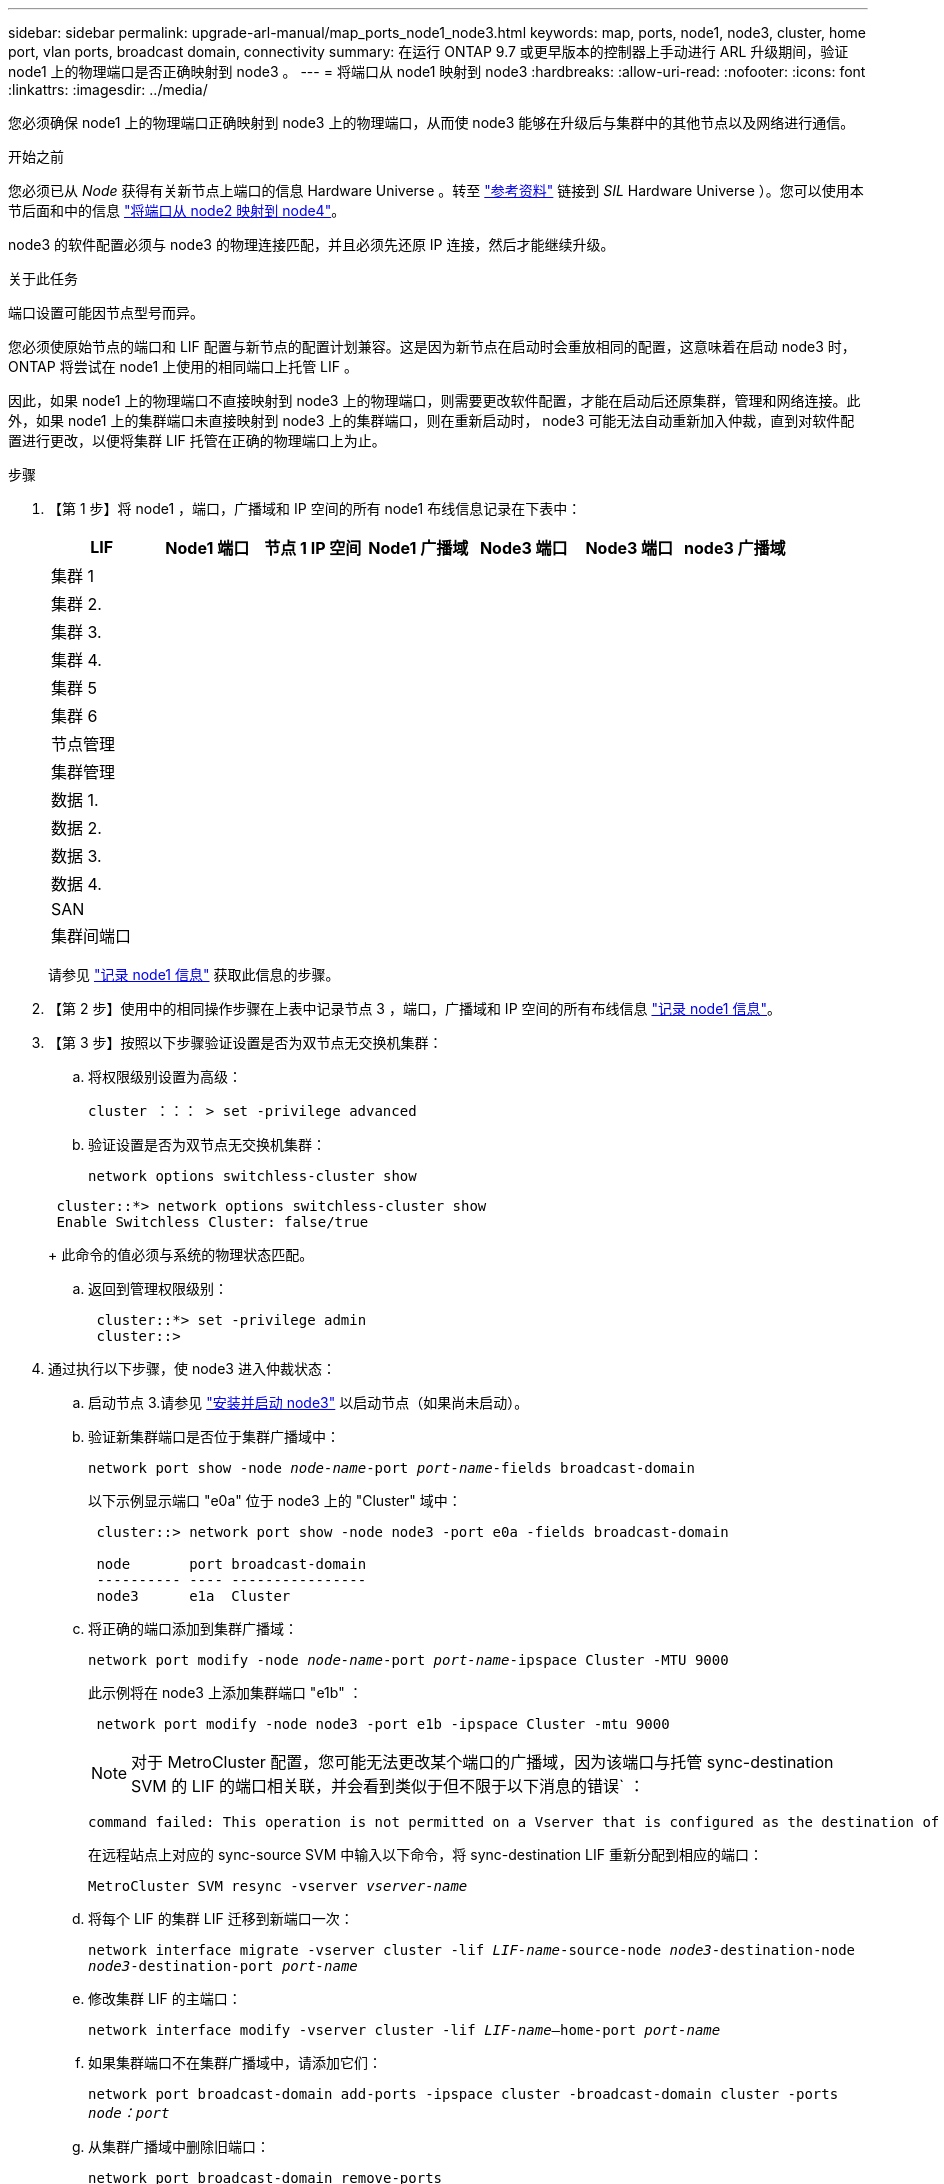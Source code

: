 ---
sidebar: sidebar 
permalink: upgrade-arl-manual/map_ports_node1_node3.html 
keywords: map, ports, node1, node3, cluster, home port, vlan ports, broadcast domain, connectivity 
summary: 在运行 ONTAP 9.7 或更早版本的控制器上手动进行 ARL 升级期间，验证 node1 上的物理端口是否正确映射到 node3 。 
---
= 将端口从 node1 映射到 node3
:hardbreaks:
:allow-uri-read: 
:nofooter: 
:icons: font
:linkattrs: 
:imagesdir: ../media/


[role="lead"]
您必须确保 node1 上的物理端口正确映射到 node3 上的物理端口，从而使 node3 能够在升级后与集群中的其他节点以及网络进行通信。

.开始之前
您必须已从 _Node_ 获得有关新节点上端口的信息 Hardware Universe 。转至 link:other_references.html["参考资料"] 链接到 _SIL_ Hardware Universe ）。您可以使用本节后面和中的信息 link:map_ports_node2_node4.html["将端口从 node2 映射到 node4"]。

node3 的软件配置必须与 node3 的物理连接匹配，并且必须先还原 IP 连接，然后才能继续升级。

.关于此任务
端口设置可能因节点型号而异。

您必须使原始节点的端口和 LIF 配置与新节点的配置计划兼容。这是因为新节点在启动时会重放相同的配置，这意味着在启动 node3 时， ONTAP 将尝试在 node1 上使用的相同端口上托管 LIF 。

因此，如果 node1 上的物理端口不直接映射到 node3 上的物理端口，则需要更改软件配置，才能在启动后还原集群，管理和网络连接。此外，如果 node1 上的集群端口未直接映射到 node3 上的集群端口，则在重新启动时， node3 可能无法自动重新加入仲裁，直到对软件配置进行更改，以便将集群 LIF 托管在正确的物理端口上为止。

.步骤
. 【第 1 步】将 node1 ，端口，广播域和 IP 空间的所有 node1 布线信息记录在下表中：
+
[cols=""35"]
|===
| LIF | Node1 端口 | 节点 1 IP 空间 | Node1 广播域 | Node3 端口 | Node3 端口 | node3 广播域 


| 集群 1 |  |  |  |  |  |  


| 集群 2. |  |  |  |  |  |  


| 集群 3. |  |  |  |  |  |  


| 集群 4. |  |  |  |  |  |  


| 集群 5 |  |  |  |  |  |  


| 集群 6 |  |  |  |  |  |  


| 节点管理 |  |  |  |  |  |  


| 集群管理 |  |  |  |  |  |  


| 数据 1. |  |  |  |  |  |  


| 数据 2. |  |  |  |  |  |  


| 数据 3. |  |  |  |  |  |  


| 数据 4. |  |  |  |  |  |  


| SAN |  |  |  |  |  |  


| 集群间端口 |  |  |  |  |  |  
|===
+
请参见 link:record_node1_information.html["记录 node1 信息"] 获取此信息的步骤。

. 【第 2 步】使用中的相同操作步骤在上表中记录节点 3 ，端口，广播域和 IP 空间的所有布线信息 link:record_node1_information.html["记录 node1 信息"]。
. 【第 3 步】按照以下步骤验证设置是否为双节点无交换机集群：
+
.. 将权限级别设置为高级：
+
`cluster ：：： > set -privilege advanced`

.. 验证设置是否为双节点无交换机集群：
+
`network options switchless-cluster show`

+
[listing]
----
 cluster::*> network options switchless-cluster show
 Enable Switchless Cluster: false/true
----
+
此命令的值必须与系统的物理状态匹配。

.. 返回到管理权限级别：
+
[listing]
----
 cluster::*> set -privilege admin
 cluster::>
----


. 通过执行以下步骤，使 node3 进入仲裁状态：
+
.. 启动节点 3.请参见 link:install_boot_node3.html["安装并启动 node3"] 以启动节点（如果尚未启动）。
.. 验证新集群端口是否位于集群广播域中：
+
`network port show -node _node-name_-port _port-name_-fields broadcast-domain`

+
以下示例显示端口 "e0a" 位于 node3 上的 "Cluster" 域中：

+
[listing]
----
 cluster::> network port show -node node3 -port e0a -fields broadcast-domain

 node       port broadcast-domain
 ---------- ---- ----------------
 node3      e1a  Cluster
----
.. 将正确的端口添加到集群广播域：
+
`network port modify -node _node-name_-port _port-name_-ipspace Cluster -MTU 9000`

+
此示例将在 node3 上添加集群端口 "e1b" ：

+
[listing]
----
 network port modify -node node3 -port e1b -ipspace Cluster -mtu 9000
----
+

NOTE: 对于 MetroCluster 配置，您可能无法更改某个端口的广播域，因为该端口与托管 sync-destination SVM 的 LIF 的端口相关联，并会看到类似于但不限于以下消息的错误` ：

+
[listing]
----
command failed: This operation is not permitted on a Vserver that is configured as the destination of a MetroCluster Vserver relationship.
----
+
在远程站点上对应的 sync-source SVM 中输入以下命令，将 sync-destination LIF 重新分配到相应的端口：

+
`MetroCluster SVM resync -vserver _vserver-name_`

.. 将每个 LIF 的集群 LIF 迁移到新端口一次：
+
`network interface migrate -vserver cluster -lif _LIF-name_-source-node _node3_-destination-node _node3_-destination-port _port-name_`

.. 修改集群 LIF 的主端口：
+
`network interface modify -vserver cluster -lif _LIF-name_–home-port _port-name_`

.. 如果集群端口不在集群广播域中，请添加它们：
+
`network port broadcast-domain add-ports -ipspace cluster -broadcast-domain cluster -ports _node：port_`

.. 从集群广播域中删除旧端口：
+
`network port broadcast-domain remove-ports`

+
以下示例将删除 node3 上的端口 "e0d" ：

+
[listing]
----
network port broadcast-domain remove-ports -ipspace Cluster -broadcast-domain Cluster ‑ports <node3:e0d>
----
.. 验证 node3 是否已重新加入仲裁：
+
`cluster show -node _node3_-fields health`



. [[man_map_1_step5]] 调整托管集群 LIF 以及节点管理和 / 或集群管理 LIF 的广播域。确认每个广播域包含正确的端口。如果某个端口托管 LIF 或位于 LIF 的主目录中，则无法在广播域之间移动该端口，因此您可能需要按如下所示迁移和修改 LIF ：
+
.. 显示 LIF 的主端口：
+
`network interface show -fields _home-node、home-port_`

.. 显示包含此端口的广播域：
+
`network port broadcast-domain show -ports _node_name：port_name_`

.. 在广播域中添加或删除端口：
+
`网络端口 broadcast-domain add-ports`

+
`network port broadcast-domain remove-ports`

.. 修改 LIF 的主端口：
+
`network interface modify -vserver _vserver-name_-lif _LIF-name_–home-port _port-name_`



. 【 man_map_1_step6]] 调整集群间广播域，并根据需要使用中所示的相同命令迁移集群间 LIF <<man_map_1_step5,第 5 步>>。
. 【第 7 步】调整任何其他广播域，并在必要时使用中所示的相同命令迁移数据 LIF <<man_map_1_step5,第 5 步>>。
. 【第 8 步】如果 node1 上有任何端口不再位于 node3 上，请按照以下步骤将其删除：
+
.. 访问任一节点上的高级权限级别：
+
`set -privilege advanced`

.. 删除端口：
+
`network port delete -node _node-name_-port _port-name_`

.. 返回到管理员级别：
+
`set -privilege admin`



. 【第 9 步】调整所有 LIF 故障转移组：
+
`network interface modify -failover-group _failover-group_-failover-policy _failover-policy_`

+
以下示例将故障转移策略设置为 " 广播域范围 " ，并使用故障转移组 "fg1" 中的端口作为 "node3" 上 LIF"data1" 的故障转移目标：

+
[listing]
----
network interface modify -vserver node3 -lif data1 failover-policy broadcast-domainwide -failover-group fg1
----
+
转至 link:other_references.html["参考资料"] 要链接到 _Network Management_ 或 _ONTAP 9 命令：手册页参考 _ 以了解详细信息。

. 验证 node3 上的更改：
+
`network port show -node node3`

. 每个集群 LIF 都必须侦听端口 7700 。验证集群 LIF 是否正在侦听端口 7700 ：
+
` ：：： > 网络连接侦听 show -vserver Cluster`

+
对于双节点集群，端口 7700 侦听集群端口是预期结果，如以下示例所示：

+
[listing]
----
Cluster::> network connections listening show -vserver Cluster
Vserver Name     Interface Name:Local Port     Protocol/Service
---------------- ----------------------------  -------------------
Node: NodeA
Cluster          NodeA_clus1:7700               TCP/ctlopcp
Cluster          NodeA_clus2:7700               TCP/ctlopcp
Node: NodeB
Cluster          NodeB_clus1:7700               TCP/ctlopcp
Cluster          NodeB_clus2:7700               TCP/ctlopcp
4 entries were displayed.
----
. 对于未侦听端口700的每个集群LIF、将LIF的管理状态设置为 `down` 然后 `up`：
+
`：：> net int modify -vserver cluster -lif _cluster-lif_-status-admin down；net int modify -vserver cluster -lif _cluster-lif_-status-admin up`

+
重复步骤 11 以验证集群 LIF 是否正在侦听端口 7700 。



